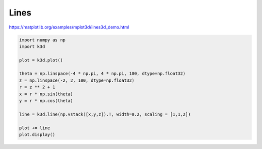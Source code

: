 Lines
=====

https://matplotlib.org/examples/mplot3d/lines3d_demo.html

.. image:: https://matplotlib.org/2.0.2/_images/lines3d_demo1.png

.. code::

    import numpy as np
    import k3d

    plot = k3d.plot()

    theta = np.linspace(-4 * np.pi, 4 * np.pi, 100, dtype=np.float32)
    z = np.linspace(-2, 2, 100, dtype=np.float32)
    r = z ** 2 + 1
    x = r * np.sin(theta)
    y = r * np.cos(theta)

    line = k3d.line(np.vstack([x,y,z]).T, width=0.2, scaling = [1,1,2])

    plot += line
    plot.display()

.. k3d_plot ::
   :filename: lines_plot.py